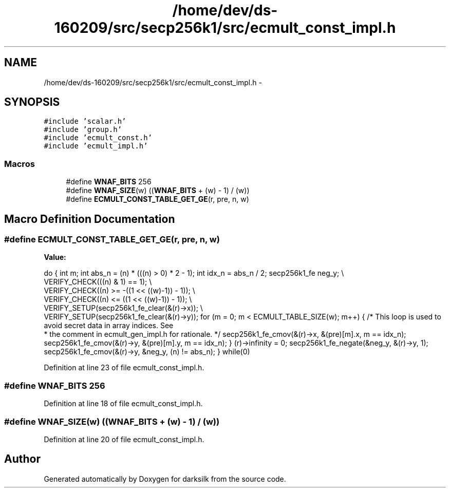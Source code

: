 .TH "/home/dev/ds-160209/src/secp256k1/src/ecmult_const_impl.h" 3 "Wed Feb 10 2016" "Version 1.0.0.0" "darksilk" \" -*- nroff -*-
.ad l
.nh
.SH NAME
/home/dev/ds-160209/src/secp256k1/src/ecmult_const_impl.h \- 
.SH SYNOPSIS
.br
.PP
\fC#include 'scalar\&.h'\fP
.br
\fC#include 'group\&.h'\fP
.br
\fC#include 'ecmult_const\&.h'\fP
.br
\fC#include 'ecmult_impl\&.h'\fP
.br

.SS "Macros"

.in +1c
.ti -1c
.RI "#define \fBWNAF_BITS\fP   256"
.br
.ti -1c
.RI "#define \fBWNAF_SIZE\fP(w)   ((\fBWNAF_BITS\fP + (w) - 1) / (w))"
.br
.ti -1c
.RI "#define \fBECMULT_CONST_TABLE_GET_GE\fP(r,  pre,  n,  w)"
.br
.in -1c
.SH "Macro Definition Documentation"
.PP 
.SS "#define ECMULT_CONST_TABLE_GET_GE(r, pre, n, w)"
\fBValue:\fP
.PP
.nf
do { \
    int m; \
    int abs_n = (n) * (((n) > 0) * 2 - 1); \
    int idx_n = abs_n / 2; \
    secp256k1_fe neg_y; \\
    VERIFY_CHECK(((n) & 1) == 1); \\
    VERIFY_CHECK((n) >= -((1 << ((w)-1)) - 1)); \\
    VERIFY_CHECK((n) <=  ((1 << ((w)-1)) - 1)); \\
    VERIFY_SETUP(secp256k1_fe_clear(&(r)->x)); \\
    VERIFY_SETUP(secp256k1_fe_clear(&(r)->y)); \
    for (m = 0; m < ECMULT_TABLE_SIZE(w); m++) { \
        /* This loop is used to avoid secret data in array indices\&. See
         * the comment in ecmult_gen_impl\&.h for rationale\&. */ \
        secp256k1_fe_cmov(&(r)->x, &(pre)[m]\&.x, m == idx_n); \
        secp256k1_fe_cmov(&(r)->y, &(pre)[m]\&.y, m == idx_n); \
    } \
    (r)->infinity = 0; \
    secp256k1_fe_negate(&neg_y, &(r)->y, 1); \
    secp256k1_fe_cmov(&(r)->y, &neg_y, (n) != abs_n); \
} while(0)
.fi
.PP
Definition at line 23 of file ecmult_const_impl\&.h\&.
.SS "#define WNAF_BITS   256"

.PP
Definition at line 18 of file ecmult_const_impl\&.h\&.
.SS "#define WNAF_SIZE(w)   ((\fBWNAF_BITS\fP + (w) - 1) / (w))"

.PP
Definition at line 20 of file ecmult_const_impl\&.h\&.
.SH "Author"
.PP 
Generated automatically by Doxygen for darksilk from the source code\&.
